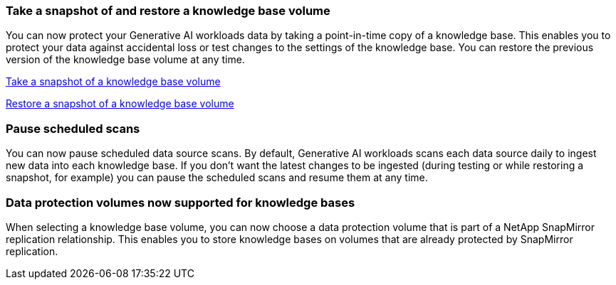 === Take a snapshot of and restore a knowledge base volume

You can now protect your Generative AI workloads data by taking a point-in-time copy of a knowledge base. This enables you to protect your data against accidental loss or test changes to the settings of the knowledge base. You can restore the previous version of the knowledge base volume at any time.

https://docs.netapp.com/us-en/workload-genai/manage-knowledgebase.html#take-a-snapshot-of-a-knowledge-base-volume[Take a snapshot of a knowledge base volume]

https://review.docs.netapp.com/us-en/workload-genai_29-sept-24-release/manage-knowledgebase.html#restore-a-snapshot-of-a-knowledge-base-volume[Restore a snapshot of a knowledge base volume]

=== Pause scheduled scans

You can now pause scheduled data source scans. By default, Generative AI workloads scans each data source daily to ingest new data into each knowledge base. If you don't want the latest changes to be ingested (during testing or while restoring a snapshot, for example) you can pause the scheduled scans and resume them at any time.

=== Data protection volumes now supported for knowledge bases
When selecting a knowledge base volume, you can now choose a data protection volume that is part of a NetApp SnapMirror replication relationship. This enables you to store knowledge bases on volumes that are already protected by SnapMirror replication.

// Use absoolute links or use relative links with no ../ to uplevel:
// link:manage-knowledgebase.html#take-a-snapshot-of-a-knowledge-base-volume[Take a snapshot of a knowledge base volume-same-level]